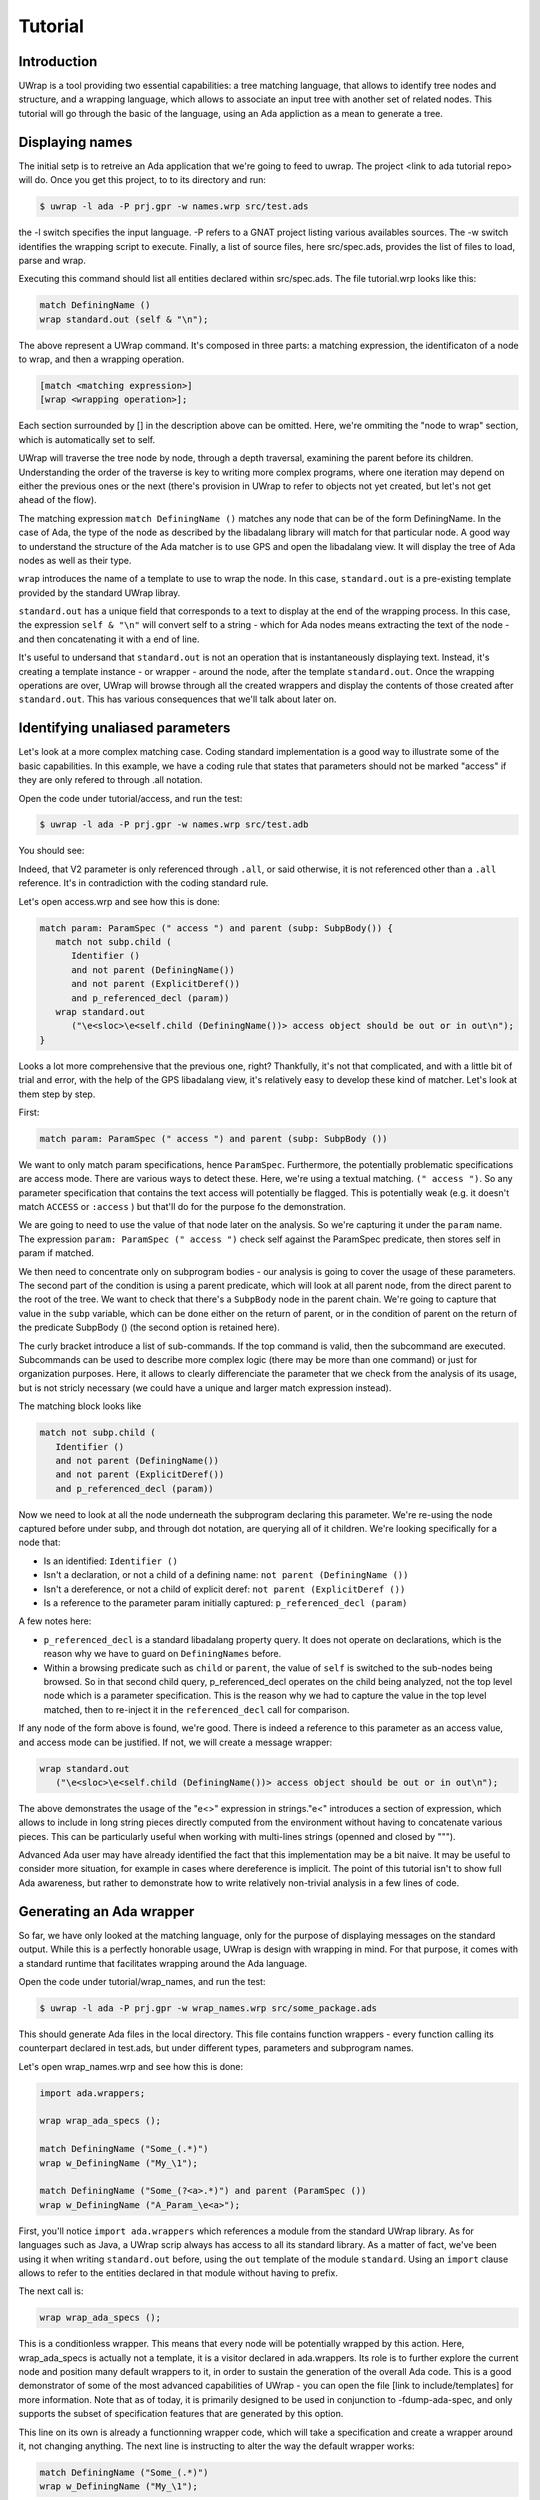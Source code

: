 ********
Tutorial
********

Introduction
============

UWrap is a tool providing two essential capabilities: a tree matching language,
that allows to identify tree nodes and structure, and a wrapping language, 
which allows to associate an input tree with another set of related nodes. This
tutorial will go through the basic of the language, using an Ada appliction
as a mean to generate a tree.

Displaying names
================

The initial setp is to retreive an Ada application that we're going to feed to 
uwrap. The project <link to ada tutorial repo> will do. Once you get this 
project, to to its directory and run:

.. code-block:: text

    $ uwrap -l ada -P prj.gpr -w names.wrp src/test.ads

the -l switch specifies the input language. -P refers to a GNAT project listing
various availables sources. The -w switch identifies the wrapping script to 
execute. Finally, a list of source files, here src/spec.ads, provides the
list of files to load, parse and wrap.

Executing this command should list all entities declared within src/spec.ads. 
The file tutorial.wrp looks like this:

.. code-block:: text

   match DefiningName ()
   wrap standard.out (self & "\n");

The above represent a UWrap command. It's composed in three parts: a matching
expression, the identificaton of a node to wrap, and then a wrapping operation.

.. code-block:: text

   [match <matching expression>]
   [wrap <wrapping operation>];

Each section surrounded by [] in the description above can be omitted. Here, 
we're ommiting the "node to wrap" section, which is automatically set to self.

UWrap will traverse the tree node by node, through a depth traversal, examining
the parent before its children. Understanding the order of the traverse is
key to writing more complex programs, where one iteration may depend on either
the previous ones or the next (there's provision in UWrap to refer to objects
not yet created, but let's not get ahead of the flow).

The matching expression ``match DefiningName ()`` matches any node that can be of
the form DefiningName. In the case of Ada, the type of the node as described
by the libadalang library will match for that particular node. A good way
to understand the structure of the Ada matcher is to use GPS and open the 
libadalang view. It will display the tree of Ada nodes as well as their type.

``wrap`` introduces the name of a template to use to wrap the node. In this
case, ``standard.out`` is a pre-existing template provided by the standard UWrap
libray.

``standard.out`` has a unique field that corresponds to a text to display at the
end of the wrapping process. In this case, the expression ``self & "\n"`` will
convert self to a string - which for Ada nodes means extracting the text of the
node - and then concatenating it with a end of line.

It's useful to undersand that ``standard.out`` is not an operation that is 
instantaneously displaying text. Instead, it's creating a template instance - or
wrapper - around the node, after the template ``standard.out``. Once the 
wrapping operations are over, UWrap will browse through all the created 
wrappers and display the contents of those created after ``standard.out``. This
has various consequences that we'll talk about later on.

Identifying unaliased parameters
================================

Let's look at a more complex matching case. Coding standard implementation is
a good way to illustrate some of the basic capabilities. In this example, we 
have a coding rule that states that parameters should not be marked "access" if
they are only refered to through .all notation.

Open the code under tutorial/access, and run the test:

.. code-block:: text

    $ uwrap -l ada -P prj.gpr -w names.wrp src/test.adb

You should see:

.. code-block:: text
   V2:V2: access object should be out or in out

Indeed, that V2 parameter is only referenced through ``.all``, or said 
otherwise, it is not referenced other than a ``.all`` reference. It's in
contradiction with the coding standard rule.

Let's open access.wrp and see how this is done:

.. code-block:: text

   match param: ParamSpec (" access ") and parent (subp: SubpBody()) {
      match not subp.child (
         Identifier () 
         and not parent (DefiningName())
         and not parent (ExplicitDeref())
         and p_referenced_decl (param))
      wrap standard.out 
         ("\e<sloc>\e<self.child (DefiningName())> access object should be out or in out\n");
   }

Looks a lot more comprehensive that the previous one, right? Thankfully, it's 
not that complicated, and with a little bit of trial and error, with the help
of the GPS libadalang view, it's relatively easy to develop these kind of 
matcher. Let's look at them step by step.

First:

.. code-block:: text

   match param: ParamSpec (" access ") and parent (subp: SubpBody ())

We want to only match param specifications, hence ``ParamSpec``. Furthermore,
the potentially problematic specifications are access mode. There are various
ways to detect these. Here, we're using a textual matching. ``(" access ")``. So
any parameter specification that contains the text access will potentially be
flagged. This is potentially weak (e.g. it doesn't match ``ACCESS`` or 
``:access`` ) but that'll do for the purpose fo the demonstration.

We are going to need to use the value of that node later on the analysis. So
we're capturing it under the ``param`` name. The expression 
``param: ParamSpec (" access ")`` check self against the ParamSpec predicate, 
then stores self in param if matched.

We then need to concentrate only on subprogram bodies - our analysis is going
to cover the usage of these parameters. The second part of the condition is
using a parent predicate, which will look at all parent node, from the direct
parent to the root of the tree. We want to check that there's a ``SubpBody`` 
node in the parent chain. We're going to capture that value in the ``subp`` 
variable, which can be done either on the return of parent, or in the condition
of parent on the return of the predicate SubpBody () (the second option is
retained here).

The curly bracket introduce a list of sub-commands. If the top command is
valid, then the subcommand are executed. Subcommands can be used to describe
more complex logic (there may be more than one command) or just for organization
purposes. Here, it allows to clearly differenciate the parameter that we check
from the analysis of its usage, but is not stricly necessary (we could have
a unique and larger match expression instead).

The matching block looks like

.. code-block:: text

   match not subp.child (
      Identifier () 
      and not parent (DefiningName())
      and not parent (ExplicitDeref())
      and p_referenced_decl (param))

Now we need to look at all the node underneath the subprogram declaring this
parameter. We're re-using the node captured before under subp, and through
dot notation, are querying all of it children. We're looking specifically for
a node that:

* Is an identified: ``Identifier ()``
* Isn't a declaration, or not a child of a defining name: ``not parent (DefiningName ())``
* Isn't a dereference, or not a child of explicit deref: ``not parent (ExplicitDeref ())``
* Is a reference to the parameter param initially captured: ``p_referenced_decl (param)``

A few notes here:

* ``p_referenced_decl`` is a standard libadalang property query. It does not
  operate on declarations, which is the reason why we have to guard on 
  ``DefiningNames`` before.
* Within a browsing predicate such as ``child`` or ``parent``, the value of
  ``self`` is switched to the sub-nodes being browsed. So in that second
  child query, p_referenced_decl operates on the child being analyzed, not the
  top level node which is a parameter specification. This is the reason why we
  had to capture the value in the top level matched, then to re-inject it in
  the ``referenced_decl`` call for comparison.

If any node of the form above is found, we're good. There is indeed a reference
to this parameter as an access value, and access mode can be justified. If not,
we will create a message wrapper:

.. code-block:: text

   wrap standard.out 
      ("\e<sloc>\e<self.child (DefiningName())> access object should be out or in out\n");

The above demonstrates the usage of the "\e<>" expression in strings."\e<" 
introduces a section of expression, which allows to include in long string
pieces directly computed from the environment without having to concatenate
various pieces. This can be particularly useful when working with multi-lines
strings (openned and closed by """).

Advanced Ada user may have already identified the fact that this implementation
may be a bit naive. It may be useful to consider more situation, for example in
cases where dereference is implicit. The point of this tutorial isn't to show
full Ada awareness, but rather to demonstrate how to write relatively non-trivial
analysis in a few lines of code.

Generating an Ada wrapper
=========================

So far, we have only looked at the matching language, only for the purpose of
displaying messages on the standard output. While this is a perfectly honorable
usage, UWrap is design with wrapping in mind. For that purpose, it comes with 
a standard runtime that facilitates wrapping around the Ada language.

Open the code under tutorial/wrap_names, and run the test:

.. code-block:: text

    $ uwrap -l ada -P prj.gpr -w wrap_names.wrp src/some_package.ads

This should generate Ada files in the local directory. This file contains 
function wrappers - every function calling its counterpart declared in test.ads,
but under different types, parameters and subprogram names.

Let's open wrap_names.wrp and see how this is done:

.. code-block:: text

   import ada.wrappers;

   wrap wrap_ada_specs ();

   match DefiningName ("Some_(.*)")
   wrap w_DefiningName ("My_\1");

   match DefiningName ("Some_(?<a>.*)") and parent (ParamSpec ())
   wrap w_DefiningName ("A_Param_\e<a>");

First, you'll notice ``import ada.wrappers`` which references a module from
the standard UWrap library. As for languages such as Java, a UWrap scrip always
has access to all its standard library. As a matter of fact, we've been using
it when writing ``standard.out`` before, using the ``out`` template of the module 
``standard``. Using an ``import`` clause allows to refer to the entities declared
in that module without having to prefix.

The next call is:

.. code-block:: text

   wrap wrap_ada_specs ();

This is a conditionless wrapper. This means that every node will be potentially
wrapped by this action. Here, wrap_ada_specs is actually not a template, it is 
a visitor declared in ada.wrappers. Its role is to further explore the current
node and position many default wrappers to it, in order to sustain the generation
of the overall Ada code. This is a good demonstrator of some of the most advanced
capabilities of UWrap - you can open the file [link to include/templates] for
more information. Note that as of today, it is primarily designed to be used
in conjunction to -fdump-ada-spec, and only supports the subset of specification
features that are generated by this option.

This line on its own is already a functionning wrapper code, which will take
a specification and create a wrapper around it, not changing anything. The next
line is instructing to alter the way the default wrapper works:

.. code-block:: text

   match DefiningName ("Some_(.*)")
   wrap w_DefiningName ("My_\1");

The matcher here introduces regular expressions - we're matching any 
DefiningName that has Some\_ in its name followed by zero or more characters. 
This name is then captured as the first captured element, to be re-used later
on with the "\1" string reference.

We then wrap w_DefiningName, providing a value "My\_\1", so essentially 
changing Some\_ by My\_, and ignoring any character before Some\_. 
``w_DefiningName`` is a template defined in ``ada.wrappers`` which gets analyzed
at the end of the wrapping process to generate a new name for a given entity.

Writing our own wraping with ``w_DefiningName`` has for effect to override the
default behavior of the standard wrappers. Indeed, there is also a command to 
wrap ``DefiningName`` with ``w_DefiningName`` in ``wrap_ada_specs``. However, 
wrapping operations are evaluated from last to first - with a rule that a given
template can only be wrapping once a given node. So for the entities where our
specific rule matches, no other ``w_DefiningName`` wrapping operation will 
apply, and in particular none of the ones that are declared in ``wrap_ada_specs``.

This effect is more visible by considering the two wrapping operations in this
file:

.. code-block:: text

   match DefiningName ("Some_(.*)")
   wrap w_DefiningName ("My_\1");

   match DefiningName ("Some_(?<a>.*)") and parent (ParamSpec ())
   wrap w_DefiningName ("A_Param_\e<a>");

In this sequence, we will first evaluate wether we are on a defining name
child of a parameter which matches Some\_. If that's the case, we'll wrap the
name to "A_Param\e<a>" and the wrapper above will not be executed. If we're
not on a parameter of the correct name, then we'll check if the matcher above
can be executed. And if not, the top one in ``wrap_ada_specs`` will be.

Also note the alternative syntax to capture a name in a regexp on the second
command. Often with wrapping programs, many regexps needs to work in conjunction
with the other with many pieces to match. It can be difficult to track the 
group numbers, so the form "(?<some name>some pattern>)" allows to name a given
group, for re-use in expressions later on.

Wrapping C strings into Ada Strings
===================================

Renaming Ada entities is a fun exercise, but let's look at a real life example.
The initial motivation behind UWrap was to provide a platform to automatically
massage the output of the C to Ada binder fdump-ada-spec (although argulably
there are much more uses cases of it now). Bindings generated by fdump-ada-spec
are extermly useful in the sense that they provide a binary accurate translation
from C to Ada. However, no decision on the semantic of the binding can be 
provided, and C being very low level, it results into a very low level binding
which feels like C even with Ada.

UWrap use case here is to provide a relatively easy way to describe the 
decisions to take as to developer a thicker binding. One of the most common of
these decisions to make is wether a C string should remain a pointer to char,
or if it should be converted to an Ada String - which involved a potentially
expensive operation (a copy) but improves greatly the quality of usage.

Let's have a look. Open the code under tutorial/c_strings and run the following:

.. code-block:: text

    $ uwrap -l ada -P prj.gpr -w c_strings.wrp src/test_h.ads

``test_h.ads`` is a pregenerated output of fdump-ada-specs. You'll notice that
this project also has the original C code. The resulting wrapping code is
an Ada package that is calling the originally bound C code, and replacing in a 
few places C strings with Ada strings. Let's look at the wrapper code: 

.. code-block:: text

   import ada.wrappers;
   import ada.transformations;

   wrap wrap_ada_specs ();

   match DefiningName ("(.*)_h")
   wrap w_DefiningName ("\1_Wrapped");

   match ParamSpec() 
      and p_type_expression ("Interfaces.C.Strings.chars_ptr")
      and not p_defining_name ("^leaveMeAlone$")
   wrap chars_into_string ();

   match SubpDecl
      (f_subp_spec
         ("^function" 
         and p_returns ("Interfaces.C.Strings.chars_ptr"))) 
   wrap chars_into_string ();


As before, we're going to use ``ada.wrappers`` to invoke ``wrap_ada_specs``. This
time however, we're also going to use ``ada.transformations``. This module
provides a number of pre-set visitors, that are able to do complex modifications
on the generated bound code. Note that it's perfecly fine to describe the fine
behavior of these transformation yourself. However, this requires a deep 
understanding of the way Ada wrapping is setup, while the already provided 
transformation are off the shelf. They can also serve as a base to develop 
custom ones. Description on the way these work go beyond the scope of the
tutorial, and will be covered by the full UWrap documentation.

Also note the use of ``normalize_ada_name`` when wrapping with w_DefiningName.
This is a standard function that changes the style of an identifier to match
the most common Ada rule, e.g. changing "anEntityName" to "An_Entity_Name".

The first command reads:

.. code-block:: text

  match ParamSpec() 
      and p_type_expression ("Interfaces.C.Strings.chars_ptr")
      and not p_defining_name ("^leaveMeAlone$")
   wrap chars_into_string ();

This matches a parameter specification, then looks at a property 
``p_type_expression``, which would be the type of the parameter. Here,
we're performing a textual check to the full name of the C char type, which
corresponds to the pattern generated by fdump-ada-specs. We're also then 
describing a condition where we don't want to apply this transformation, if the
defining name of the parameter is exactly "leaveMeAlone". If all these conditions
match, then ``wrap chars_into_string ()`` will apply the preset 
transformation from C string to Ada string.

To modify a returned type, a transformation needs to be applied directly on the
subprogram itself. This is the role of the code

.. code-block:: text

   match SubpDecl
      (f_subp_spec
         ("^function" 
         and p_returns ("Interfaces.C.Strings.chars_ptr"))) 
   wrap chars_into_string ();

For illustration purposes, the style of this condition is different from the 
previous one (both are possible, and can be more or less convenient depending
on the context). Here, we we will here match for a subprogram declaration 
through the SubpDecl predicate. Inside the parenthesis, we're decscriping how
this SubpDecl should look like - it should have a field f_subp_spec. Instead
of that field predicate, we're describing hot this field should look like. Its
text should start with "function" (so it is a function), and it must have a 
property p_returns which textually matches "Interfaces.C.Strings.chars_ptr" (it
returns a C string. We can then call the visitor ``chars_into_string``. It is
versatile enough and knows how to handle both parameters and visitors.

Some careful reader may have noticed the usage of the predicate ``f_subp_spec``
with a different prefix than the ``p_`` one seen before. This is actually 
similar to these property check ``p_referenced_decl``, except that we mean
"match a node that has such a field and which field matches 
a specific values". Properties and fields are features of langkit and libadalang
which input tree of UWrap currently relies on.

Going further
=============

While UWrap documentation is still work in progress, and some of its semanics
are still being refined. The language offers much more capabilities such as 
template definition, containers, templates types, control over the iteration,
creation of arbitrary subnodes, matching over the created templates, lambda,
reductions, etc. A good way to have a glance of it is to check out the 
`core testsuite <https://github.com/AdaCore/uwrap/tree/master/testsuite/tests/core>`_
of the language.

On top of these, a number of Ada transformations are already implemented, 
allowing to transform return integers into exception, access parameters into
returned values or out modes or arrays, etc. A good way to get an idea on how
these work is to look at the `fdump-ada-spec specific testuite
<https://github.com/AdaCore/uwrap/tree/master/testsuite/tests/fdump-ada-spec>`_, directly
at the `runtime implementation <https://github.com/AdaCore/uwrap/tree/master/include/ada>`_ 
of the transformations and ada wrappers or in the usage makde to `bind cuda 
<https://github.com/AdaCore/cuda/blob/master/api/cuda.wrp>`_.

At the time of writing, a lot for work is still necessary to stabilize the 
language, its processing and error recovergy. Performances have not been 
optimized yet and a few shortcuts may end up to long processing times on 
particulary large input files or complex wrappers. Feel free to open issues 
on the github tracker to report any problem or suggestion!
